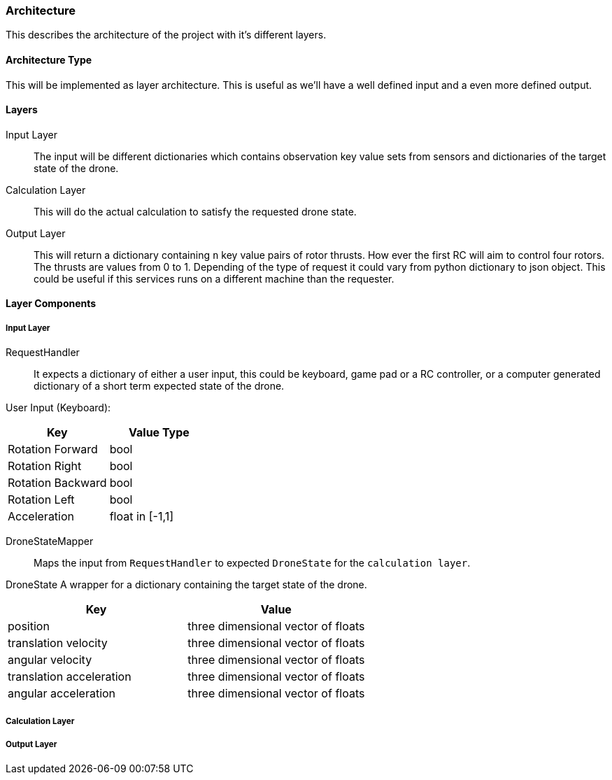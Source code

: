 === Architecture

This describes the architecture of the project with it's different layers.

==== Architecture Type

This will be implemented as layer architecture.
This is useful as we'll have a well defined input and a even more defined output.

==== Layers

****
Input Layer::

The input will be different dictionaries which contains observation key value sets from sensors and dictionaries of the target state of the drone.

****

****
Calculation Layer::

This will do the actual calculation to satisfy the requested drone state.
****

****
Output Layer::

This will return a dictionary containing `n` key value pairs of rotor thrusts.
How ever the first RC will aim to control four rotors.
The thrusts are values from 0 to 1. Depending of the type of request it could vary from python dictionary to json object.
This could be useful if this services runs on a different machine than the requester.
****

==== Layer Components

===== Input Layer

****
RequestHandler::
It expects a dictionary of either a user input, this could be keyboard, game pad or a RC controller, or a computer generated dictionary of a short term expected state of the drone.

User Input (Keyboard):

|===
|Key |Value Type

|Rotation Forward
|bool

|Rotation Right
|bool

|Rotation Backward
|bool

|Rotation Left
|bool

|Acceleration
|float in [-1,1]


|===

****

****
DroneStateMapper::
Maps the input from `RequestHandler` to expected `DroneState` for the `calculation layer`.
****

****
DroneState A wrapper for a dictionary containing the target state of the drone.

|===
|Key |Value

|position
|three dimensional vector of floats

|translation velocity
|three dimensional vector of floats

|angular velocity
|three dimensional vector of floats

|translation acceleration
|three dimensional vector of floats

|angular acceleration
|three dimensional vector of floats

|===

****

===== Calculation Layer

****

****

===== Output Layer

****

****